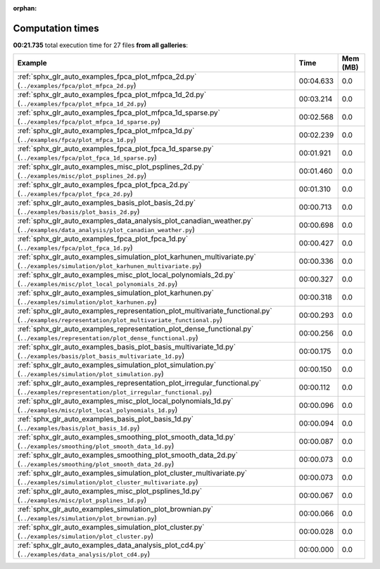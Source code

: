 
:orphan:

.. _sphx_glr_sg_execution_times:


Computation times
=================
**00:21.735** total execution time for 27 files **from all galleries**:

.. container::

  .. raw:: html

    <style scoped>
    <link href="https://cdnjs.cloudflare.com/ajax/libs/twitter-bootstrap/5.3.0/css/bootstrap.min.css" rel="stylesheet" />
    <link href="https://cdn.datatables.net/1.13.6/css/dataTables.bootstrap5.min.css" rel="stylesheet" />
    </style>
    <script src="https://code.jquery.com/jquery-3.7.0.js"></script>
    <script src="https://cdn.datatables.net/1.13.6/js/jquery.dataTables.min.js"></script>
    <script src="https://cdn.datatables.net/1.13.6/js/dataTables.bootstrap5.min.js"></script>
    <script type="text/javascript" class="init">
    $(document).ready( function () {
        $('table.sg-datatable').DataTable({order: [[1, 'desc']]});
    } );
    </script>

  .. list-table::
   :header-rows: 1
   :class: table table-striped sg-datatable

   * - Example
     - Time
     - Mem (MB)
   * - :ref:`sphx_glr_auto_examples_fpca_plot_mfpca_2d.py` (``../examples/fpca/plot_mfpca_2d.py``)
     - 00:04.633
     - 0.0
   * - :ref:`sphx_glr_auto_examples_fpca_plot_mfpca_1d_2d.py` (``../examples/fpca/plot_mfpca_1d_2d.py``)
     - 00:03.214
     - 0.0
   * - :ref:`sphx_glr_auto_examples_fpca_plot_mfpca_1d_sparse.py` (``../examples/fpca/plot_mfpca_1d_sparse.py``)
     - 00:02.568
     - 0.0
   * - :ref:`sphx_glr_auto_examples_fpca_plot_mfpca_1d.py` (``../examples/fpca/plot_mfpca_1d.py``)
     - 00:02.239
     - 0.0
   * - :ref:`sphx_glr_auto_examples_fpca_plot_fpca_1d_sparse.py` (``../examples/fpca/plot_fpca_1d_sparse.py``)
     - 00:01.921
     - 0.0
   * - :ref:`sphx_glr_auto_examples_misc_plot_psplines_2d.py` (``../examples/misc/plot_psplines_2d.py``)
     - 00:01.460
     - 0.0
   * - :ref:`sphx_glr_auto_examples_fpca_plot_fpca_2d.py` (``../examples/fpca/plot_fpca_2d.py``)
     - 00:01.310
     - 0.0
   * - :ref:`sphx_glr_auto_examples_basis_plot_basis_2d.py` (``../examples/basis/plot_basis_2d.py``)
     - 00:00.713
     - 0.0
   * - :ref:`sphx_glr_auto_examples_data_analysis_plot_canadian_weather.py` (``../examples/data_analysis/plot_canadian_weather.py``)
     - 00:00.698
     - 0.0
   * - :ref:`sphx_glr_auto_examples_fpca_plot_fpca_1d.py` (``../examples/fpca/plot_fpca_1d.py``)
     - 00:00.427
     - 0.0
   * - :ref:`sphx_glr_auto_examples_simulation_plot_karhunen_multivariate.py` (``../examples/simulation/plot_karhunen_multivariate.py``)
     - 00:00.336
     - 0.0
   * - :ref:`sphx_glr_auto_examples_misc_plot_local_polynomials_2d.py` (``../examples/misc/plot_local_polynomials_2d.py``)
     - 00:00.327
     - 0.0
   * - :ref:`sphx_glr_auto_examples_simulation_plot_karhunen.py` (``../examples/simulation/plot_karhunen.py``)
     - 00:00.318
     - 0.0
   * - :ref:`sphx_glr_auto_examples_representation_plot_multivariate_functional.py` (``../examples/representation/plot_multivariate_functional.py``)
     - 00:00.293
     - 0.0
   * - :ref:`sphx_glr_auto_examples_representation_plot_dense_functional.py` (``../examples/representation/plot_dense_functional.py``)
     - 00:00.256
     - 0.0
   * - :ref:`sphx_glr_auto_examples_basis_plot_basis_multivariate_1d.py` (``../examples/basis/plot_basis_multivariate_1d.py``)
     - 00:00.175
     - 0.0
   * - :ref:`sphx_glr_auto_examples_simulation_plot_simulation.py` (``../examples/simulation/plot_simulation.py``)
     - 00:00.150
     - 0.0
   * - :ref:`sphx_glr_auto_examples_representation_plot_irregular_functional.py` (``../examples/representation/plot_irregular_functional.py``)
     - 00:00.112
     - 0.0
   * - :ref:`sphx_glr_auto_examples_misc_plot_local_polynomials_1d.py` (``../examples/misc/plot_local_polynomials_1d.py``)
     - 00:00.096
     - 0.0
   * - :ref:`sphx_glr_auto_examples_basis_plot_basis_1d.py` (``../examples/basis/plot_basis_1d.py``)
     - 00:00.094
     - 0.0
   * - :ref:`sphx_glr_auto_examples_smoothing_plot_smooth_data_1d.py` (``../examples/smoothing/plot_smooth_data_1d.py``)
     - 00:00.087
     - 0.0
   * - :ref:`sphx_glr_auto_examples_smoothing_plot_smooth_data_2d.py` (``../examples/smoothing/plot_smooth_data_2d.py``)
     - 00:00.073
     - 0.0
   * - :ref:`sphx_glr_auto_examples_simulation_plot_cluster_multivariate.py` (``../examples/simulation/plot_cluster_multivariate.py``)
     - 00:00.073
     - 0.0
   * - :ref:`sphx_glr_auto_examples_misc_plot_psplines_1d.py` (``../examples/misc/plot_psplines_1d.py``)
     - 00:00.067
     - 0.0
   * - :ref:`sphx_glr_auto_examples_simulation_plot_brownian.py` (``../examples/simulation/plot_brownian.py``)
     - 00:00.066
     - 0.0
   * - :ref:`sphx_glr_auto_examples_simulation_plot_cluster.py` (``../examples/simulation/plot_cluster.py``)
     - 00:00.028
     - 0.0
   * - :ref:`sphx_glr_auto_examples_data_analysis_plot_cd4.py` (``../examples/data_analysis/plot_cd4.py``)
     - 00:00.000
     - 0.0
